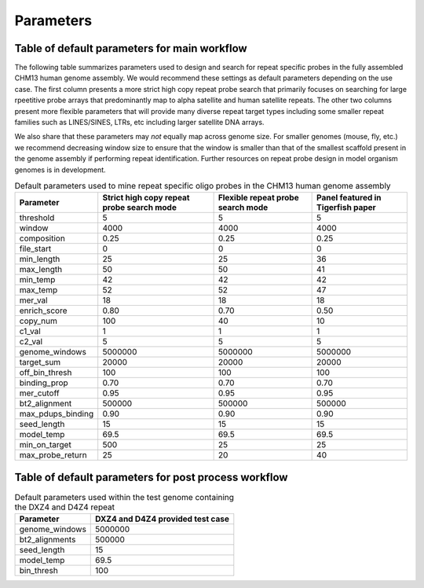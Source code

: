 Parameters
##########

Table of default parameters for main workflow
^^^^^^^^^^^^^^^^^^^^^^^^^^^^^^^^^^^^^^^^^^^^^

The following table summarizes parameters used to design and search for repeat specific probes in the fully assembled CHM13 human genome assembly. We would recommend these settings as default parameters depending on the use case. The first column presents a more strict high copy repeat probe search that primarily focuses on searching for large rpeetitive probe arrays that predominantly map to alpha satellite and human satellite repeats. The other two columns present more flexible parameters that will provide many diverse repeat target types including some smaller repeat families such as LINES/SINES, LTRs, etc including larger satellite DNA arrays. 

We also share that these parameters may *not* equally map across genome size. For smaller genomes (mouse, fly, etc.) we recommend decreasing window size to ensure that the window is smaller than that of the smallest scaffold present in the genome assembly if performing repeat identification. Further resources on repeat probe design in model organism genomes is in development. 


.. list-table:: Default parameters used to mine repeat specific oligo probes in the CHM13 human genome assembly
   :header-rows: 1

   * - Parameter
     - Strict high copy repeat probe search mode
     - Flexible repeat probe search mode
     - Panel featured in Tigerfish paper      
   * - threshold
     - 5
     - 5
     - 5
   * - window
     - 4000
     - 4000
     - 4000
   * - composition
     - 0.25
     - 0.25
     - 0.25
   * - file_start
     - 0
     - 0
     - 0
   * - min_length
     - 25
     - 25
     - 36
   * - max_length
     - 50
     - 50
     - 41
   * - min_temp
     - 42
     - 42
     - 42
   * - max_temp
     - 52
     - 52
     - 47
   * - mer_val
     - 18
     - 18
     - 18
   * - enrich_score
     - 0.80
     - 0.70
     - 0.50
   * - copy_num
     - 100
     - 40
     - 10
   * - c1_val
     - 1
     - 1
     - 1
   * - c2_val
     - 5
     - 5
     - 5
   * - genome_windows
     - 5000000
     - 5000000
     - 5000000
   * - target_sum
     - 20000
     - 20000
     - 20000
   * - off_bin_thresh
     - 100
     - 100
     - 100
   * - binding_prop
     - 0.70
     - 0.70
     - 0.70
   * - mer_cutoff
     - 0.95
     - 0.95
     - 0.95
   * - bt2_alignment
     - 500000
     - 500000
     - 500000
   * - max_pdups_binding
     - 0.90
     - 0.90
     - 0.90
   * - seed_length
     - 15
     - 15
     - 15
   * - model_temp
     - 69.5
     - 69.5
     - 69.5
   * - min_on_target
     - 500
     - 25
     - 25
   * - max_probe_return
     - 25
     - 20
     - 40



Table of default parameters for post process workflow
^^^^^^^^^^^^^^^^^^^^^^^^^^^^^^^^^^^^^^^^^^^^^^^^^^^^^

.. list-table:: Default parameters used within the test genome containing the DXZ4 and D4Z4 repeat
   :header-rows: 1

   * - Parameter
     - DXZ4 and D4Z4 provided test case
   * - genome_windows
     - 5000000
   * - bt2_alignments
     - 500000
   * - seed_length
     - 15
   * - model_temp
     - 69.5
   * - bin_thresh
     - 100


